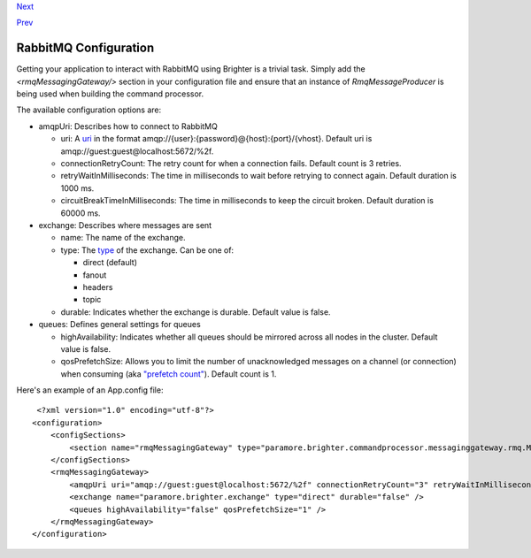 `Next <RunningUnderAWSSQSInfrastructure.html>`__

`Prev <DistributedTaskQueueConfiguration.html>`__


RabbitMQ Configuration
----------------------

Getting your application to interact with RabbitMQ using Brighter is a
trivial task. Simply add the *<rmqMessagingGateway/>* section in your
configuration file and ensure that an instance of *RmqMessageProducer*
is being used when building the command processor.

The available configuration options are:

-  amqpUri: Describes how to connect to RabbitMQ

   -  uri: A `uri <https://www.rabbitmq.com/uri-spec.html>`__ in the
      format amqp://{user}:{password}@{host}:{port}/{vhost}.
      Default uri is amqp://guest:guest@localhost:5672/%2f.
   -  connectionRetryCount: The retry count for when a connection fails.
      Default count is 3 retries.
   -  retryWaitInMilliseconds: The time in milliseconds to wait before
      retrying to connect again.
      Default duration is 1000 ms.
   -  circuitBreakTimeInMilliseconds: The time in milliseconds to keep
      the circuit broken.
      Default duration is 60000 ms.

-  exchange: Describes where messages are sent

   -  name: The name of the exchange.
   -  type: The
      `type <https://www.rabbitmq.com/tutorials/amqp-concepts.html>`__
      of the exchange. Can be one of:

      -  direct (default)
      -  fanout
      -  headers
      -  topic

   -  durable: Indicates whether the exchange is durable.
      Default value is false.

-  queues: Defines general settings for queues

   -  highAvailability: Indicates whether all queues should be mirrored
      across all nodes in the cluster.
      Default value is false.
   -  qosPrefetchSize: Allows you to limit the number of unacknowledged
      messages on a channel (or connection) when consuming (aka
      `"prefetch
      count" <https://www.rabbitmq.com/consumer-prefetch.html>`__).
      Default count is 1.

Here's an example of an App.config file:

::

     <?xml version="1.0" encoding="utf-8"?>
    <configuration>
        <configSections>
            <section name="rmqMessagingGateway" type="paramore.brighter.commandprocessor.messaginggateway.rmq.MessagingGatewayConfiguration.RMQMessagingGatewayConfigurationSection, paramore.brighter.commandprocessor.messaginggateway.rmq" />
        </configSections>
        <rmqMessagingGateway>
            <amqpUri uri="amqp://guest:guest@localhost:5672/%2f" connectionRetryCount="3" retryWaitInMilliseconds="1000" circuitBreakTimeInMilliseconds="60000" />
            <exchange name="paramore.brighter.exchange" type="direct" durable="false" />
            <queues highAvailability="false" qosPrefetchSize="1" />
        </rmqMessagingGateway>
    </configuration>
